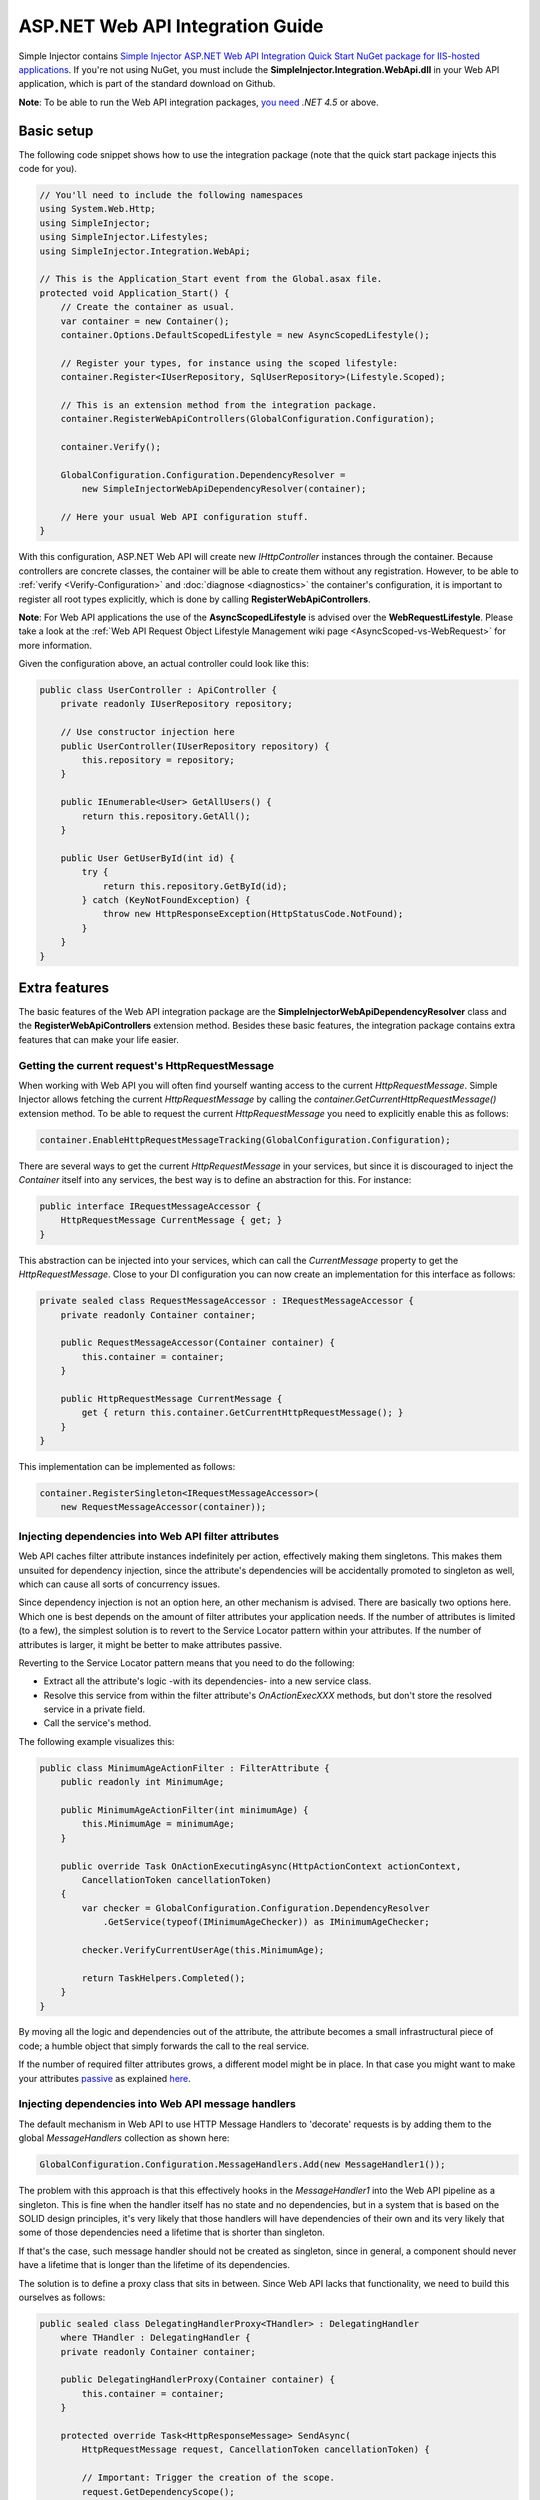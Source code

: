 =================================
ASP.NET Web API Integration Guide
=================================

Simple Injector contains `Simple Injector ASP.NET Web API Integration Quick Start NuGet package for IIS-hosted applications <https://www.nuget.org/packages/SimpleInjector.Integration.WebApi.WebHost.QuickStart>`_. If you're not using NuGet, you must include the **SimpleInjector.Integration.WebApi.dll** in your Web API application, which is part of the standard download on Github.

.. container:: Note

    **Note**: To be able to run the Web API integration packages, `you need <https://stackoverflow.com/questions/22392032/are-there-any-technical-reasons-simpleinjector-cannot-support-webapi-on-net-4-0>`_ *.NET 4.5* or above.

.. _Web-API-basic-setup:
    
Basic setup
===========

The following code snippet shows how to use the integration package (note that the quick start package injects this code for you).

.. code-block:: c#

    // You'll need to include the following namespaces
    using System.Web.Http;
    using SimpleInjector;
    using SimpleInjector.Lifestyles;
    using SimpleInjector.Integration.WebApi;

    // This is the Application_Start event from the Global.asax file.
    protected void Application_Start() {
        // Create the container as usual.
        var container = new Container();
        container.Options.DefaultScopedLifestyle = new AsyncScopedLifestyle();

        // Register your types, for instance using the scoped lifestyle:
        container.Register<IUserRepository, SqlUserRepository>(Lifestyle.Scoped);

        // This is an extension method from the integration package.
        container.RegisterWebApiControllers(GlobalConfiguration.Configuration);

        container.Verify();

        GlobalConfiguration.Configuration.DependencyResolver =
            new SimpleInjectorWebApiDependencyResolver(container);

        // Here your usual Web API configuration stuff.
    }

With this configuration, ASP.NET Web API will create new *IHttpController* instances through the container. Because controllers are concrete classes, the container will be able to create them without any registration. However, to be able to :ref:`verify <Verify-Configuration>` and :doc:`diagnose <diagnostics>` the container's configuration, it is important to register all root types explicitly, which is done by calling **RegisterWebApiControllers**.

.. container:: Note

    **Note**: For Web API applications the use of the **AsyncScopedLifestyle** is advised over the **WebRequestLifestyle**. Please take a look at the :ref:`Web API Request Object Lifestyle Management wiki page <AsyncScoped-vs-WebRequest>` for more information.

Given the configuration above, an actual controller could look like this:

.. code-block:: c#

    public class UserController : ApiController {
        private readonly IUserRepository repository;

        // Use constructor injection here
        public UserController(IUserRepository repository) {
            this.repository = repository;
        }

        public IEnumerable<User> GetAllUsers() {
            return this.repository.GetAll();
        }

        public User GetUserById(int id) {
            try {
                return this.repository.GetById(id);
            } catch (KeyNotFoundException) {
                throw new HttpResponseException(HttpStatusCode.NotFound);
            }
        }
    }

.. _Web-API-extra-features:    
    
Extra features
==============

The basic features of the Web API integration package are the **SimpleInjectorWebApiDependencyResolver** class and the **RegisterWebApiControllers** extension method. Besides these basic features, the integration package contains extra features that can make your life easier.

.. _Getting-the-current-requests-HttpRequestMessage:

Getting the current request's HttpRequestMessage
------------------------------------------------

When working with Web API you will often find yourself wanting access to the current *HttpRequestMessage*. Simple Injector allows fetching the current *HttpRequestMessage* by calling the *container.GetCurrentHttpRequestMessage()* extension method. To be able to request the current *HttpRequestMessage* you need to explicitly enable this as follows:

.. code-block:: c#

    container.EnableHttpRequestMessageTracking(GlobalConfiguration.Configuration);

There are several ways to get the current *HttpRequestMessage* in your services, but since it is discouraged to inject the *Container* itself into any services, the best way is to define an abstraction for this. For instance:

.. code-block:: c#

    public interface IRequestMessageAccessor {
        HttpRequestMessage CurrentMessage { get; }
    }

This abstraction can be injected into your services, which can call the *CurrentMessage* property to get the *HttpRequestMessage*. Close to your DI configuration you can now create an implementation for this interface as follows:

.. code-block:: c#

    private sealed class RequestMessageAccessor : IRequestMessageAccessor {
        private readonly Container container;
        
        public RequestMessageAccessor(Container container) {
            this.container = container;
        }

        public HttpRequestMessage CurrentMessage {
            get { return this.container.GetCurrentHttpRequestMessage(); }
        }
    }

This implementation can be implemented as follows:

.. code-block:: c#

    container.RegisterSingleton<IRequestMessageAccessor>(
        new RequestMessageAccessor(container));

.. _Injecting-dependencies-into-Web-API-filter-attributes:
    
Injecting dependencies into Web API filter attributes
-----------------------------------------------------

Web API caches filter attribute instances indefinitely per action, effectively making them singletons. This makes them unsuited for dependency injection, since the attribute's dependencies will be accidentally promoted to singleton as well, which can cause all sorts of concurrency issues.

Since dependency injection is not an option here, an other mechanism is advised. There are basically two options here. Which one is best depends on the amount of filter attributes your application needs. If the number of attributes is limited (to a few), the simplest solution is to revert to the Service Locator pattern within your attributes. If the number of attributes is larger, it might be better to make attributes passive.

Reverting to the Service Locator pattern means that you need to do the following:

* Extract all the attribute's logic -with its dependencies- into a new service class.
* Resolve this service from within the filter attribute's `OnActionExecXXX` methods, but don't store the resolved service in a private field.
* Call the service's method.

The following example visualizes this:

.. code-block:: c#

    public class MinimumAgeActionFilter : FilterAttribute {
        public readonly int MinimumAge;

        public MinimumAgeActionFilter(int minimumAge) {
            this.MinimumAge = minimumAge;
        }

        public override Task OnActionExecutingAsync(HttpActionContext actionContext,
            CancellationToken cancellationToken)
        {
            var checker = GlobalConfiguration.Configuration.DependencyResolver
                .GetService(typeof(IMinimumAgeChecker)) as IMinimumAgeChecker;

            checker.VerifyCurrentUserAge(this.MinimumAge);

            return TaskHelpers.Completed();
        }
    }

By moving all the logic and dependencies out of the attribute, the attribute becomes a small infrastructural piece of code; a humble object that simply forwards the call to the real service.
    
If the number of required filter attributes grows, a different model might be in place. In that case you might want to make your attributes `passive <http://blog.ploeh.dk/2014/06/13/passive-attributes/>`_ as explained `here <https://www.cuttingedge.it/blogs/steven/pivot/entry.php?id=98>`_.

.. _Injecting-dependencies-into-Web-API-message-handlers:

Injecting dependencies into Web API message handlers
----------------------------------------------------

The default mechanism in Web API to use HTTP Message Handlers to 'decorate' requests is by adding them to the global *MessageHandlers* collection as shown here:

.. code-block:: c#

    GlobalConfiguration.Configuration.MessageHandlers.Add(new MessageHandler1());

The problem with this approach is that this effectively hooks in the *MessageHandler1* into the Web API pipeline as a singleton. This is fine when the handler itself has no state and no dependencies, but in a system that is based on the SOLID design principles, it's very likely that those handlers will have dependencies of their own and its very likely that some of those dependencies need a lifetime that is shorter than singleton.

If that's the case, such message handler should not be created as singleton, since in general, a component should never have a lifetime that is longer than the lifetime of its dependencies.

The solution is to define a proxy class that sits in between. Since Web API lacks that functionality, we need to build this ourselves as follows:

.. code-block:: c#

    public sealed class DelegatingHandlerProxy<THandler> : DelegatingHandler
        where THandler : DelegatingHandler {
        private readonly Container container;

        public DelegatingHandlerProxy(Container container) {
            this.container = container;
        }

        protected override Task<HttpResponseMessage> SendAsync(
            HttpRequestMessage request, CancellationToken cancellationToken) {

            // Important: Trigger the creation of the scope.
            request.GetDependencyScope();

            var handler = this.container.GetInstance<THandler>();

            if (!object.ReferenceEquals(handler.InnerHandler, this.InnerHandler)) {
                handler.InnerHandler = this.InnerHandler;
            }

            var invoker = new HttpMessageInvoker(handler);
        
            return invoker.SendAsync(request, cancellationToken);
        }
    }
    
This *DelegatingHandlerProxy<THandler>* can be added as singleton to the global *MessageHandlers* collection, and it will resolve the given *THandler* on each request, allowing it to be resolved according to its lifestyle.

The *DelegatingHandlerProxy<THandler>* can be used as follows:

.. code-block:: c#

    container.Register<MessageHandler1>();

    GlobalConfiguration.Configuration.MessageHandlers.Add(
        new DelegatingHandlerProxy<MessageHandler1>(container));

